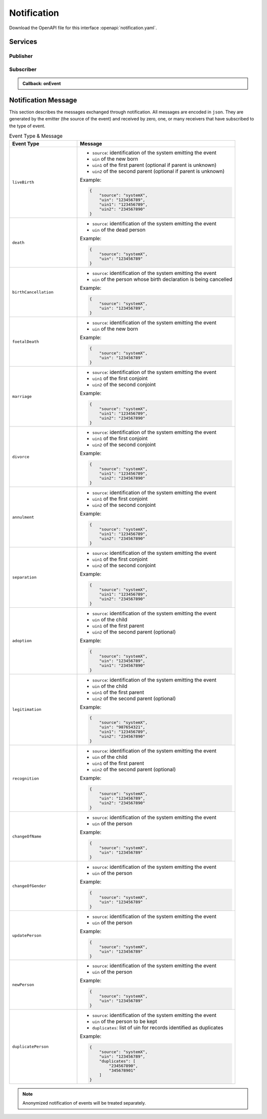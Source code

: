 
.. _annex-interface-notification:

Notification
------------

Download the OpenAPI file for this interface :openapi:`notification.yaml`.

Services
""""""""

Publisher
'''''''''

.. http:post:: /v1/topics
    :synopsis: Create a topic

    **Create a topic**

    Create a new topic. This service is idempotent.

    :query string name:
        The topic name
        (Required)
    :status 200:
        Topic was created.
    :status 500:
        Unexpected error

    **Example response:**

    .. sourcecode:: http

        HTTP/1.1 200 OK
        Content-Type: application/json

        {
            "uuid": "string",
            "name": "string"
        }


    **Example response:**

    .. sourcecode:: http

        HTTP/1.1 500 Internal Server Error
        Content-Type: application/json

        {
            "code": 1,
            "message": "string"
        }


.. http:get:: /v1/topics
    :synopsis: Get all topics

    **Get all topics**

    :status 200:
        Get all topics
    :status 500:
        Unexpected error

    **Example request:**

    .. sourcecode:: http

        GET /v1/topics HTTP/1.1
        Host: example.com



    **Example response:**

    .. sourcecode:: http

        HTTP/1.1 200 OK
        Content-Type: application/json

        [
            {
                "uuid": "string",
                "name": "string"
            }
        ]


    **Example response:**

    .. sourcecode:: http

        HTTP/1.1 500 Internal Server Error
        Content-Type: application/json

        {
            "code": 1,
            "message": "string"
        }


.. http:delete:: /v1/topics/{uuid}
    :synopsis: Delete a topic

    **Delete a topic**

    Delete a topic

    :param string uuid:
        the unique ID returned when the topic was created
    :status 204:
        Topic successfully removed
    :status 404:
        Topic not found
    :status 500:
        Unexpected error

    **Example response:**

    .. sourcecode:: http

        HTTP/1.1 500 Internal Server Error
        Content-Type: application/json

        {
            "code": 1,
            "message": "string"
        }


.. http:post:: /v1/topics/{uuid}/publish
    :synopsis: Post a notification to a topic.

    **Post a notification to a topic.**

    :param string uuid:
        the unique ID of the topic
    :query string subject:
        the subject of the message.
    :status 200:
        Notification published
    :status 500:
        Unexpected error

    **Example response:**

    .. sourcecode:: http

        HTTP/1.1 500 Internal Server Error
        Content-Type: application/json

        {
            "code": 1,
            "message": "string"
        }


Subscriber
''''''''''

.. http:post:: /v1/subscriptions
    :synopsis: Subscribe to a topic

    **Subscribe to a topic**

    Subscribes a client to receive event notification.
    
    Subscriptions are idempotent. Subscribing twice for the same topic and
    endpoint (protocol, address) will return the same subscription ID and the
    subscriber will receive only once the notifications.

    :query string topic:
        The name of the topic for which notifications will be sent
        (Required)
    :query string protocol:
        The protocol used to send the notification
    :query string address:
        the endpoint address, where the notifications will be sent.
        (Required)
    :query string policy:
        The delivery policy, expressing what happens when the message cannot be delivered.
        
        If not specified, retry will be done every hour for 7 days.
        
        The value is a set of integer separated by comma:
        
        - countdown: the number of seconds to wait before retrying. Default: 3600.
        - max: the maximum max number of retry. -1 indicates infinite retry. Default: 168
    :status 200:
        Subscription successfully created. Waiting for confirmation message.
    :status 500:
        Unexpected error

    **Example response:**

    .. sourcecode:: http

        HTTP/1.1 200 OK
        Content-Type: application/json

        {
            "uuid": "string",
            "topic": "string",
            "protocol": "http",
            "address": "string",
            "policy": "string",
            "active": true
        }


    **Example response:**

    .. sourcecode:: http

        HTTP/1.1 500 Internal Server Error
        Content-Type: application/json

        {
            "code": 1,
            "message": "string"
        }


.. admonition:: Callback: onEvent

    .. http:post:: {$request.query.address}
        :synopsis: null

        :status 200:
            Message received and processed.
        :status 500:
            Unexpected error
        :reqheader message-type:
            the type of the message
            (Required)
        :reqheader subscription-id:
            the unique ID of the subscription
        :reqheader message-id:
            the unique ID of the message
            (Required)
        :reqheader topic-id:
            the unique ID of the topic
            (Required)

        **Example request:**

        .. sourcecode:: http

            POST {$request.query.address} HTTP/1.1
            Host: example.com
            Content-Type: application/json

            {
                "type": "SubscriptionConfirmation",
                "token": "string",
                "topic": "string",
                "message": "string",
                "messageId": "string",
                "subject": "string",
                "subscribeURL": "https://example.com",
                "timestamp": "string"
            }


        **Example response:**

        .. sourcecode:: http

            HTTP/1.1 500 Internal Server Error
            Content-Type: application/json

            {
                "code": 1,
                "message": "string"
            }



.. http:get:: /v1/subscriptions
    :synopsis: Get all subscriptions

    **Get all subscriptions**

    :status 200:
        Get all subscriptions
    :status 500:
        Unexpected error

    **Example request:**

    .. sourcecode:: http

        GET /v1/subscriptions HTTP/1.1
        Host: example.com



    **Example response:**

    .. sourcecode:: http

        HTTP/1.1 200 OK
        Content-Type: application/json

        [
            {
                "uuid": "string",
                "topic": "string",
                "protocol": "http",
                "address": "string",
                "policy": "string",
                "active": true
            }
        ]


    **Example response:**

    .. sourcecode:: http

        HTTP/1.1 500 Internal Server Error
        Content-Type: application/json

        {
            "code": 1,
            "message": "string"
        }


.. http:delete:: /v1/subscriptions/{uuid}
    :synopsis: Unsubscribe from a topic

    **Unsubscribe from a topic**

    Unsubscribes a client from receiving notifications for a topic

    :param string uuid:
        the unique ID returned when the subscription was done
    :status 204:
        Subscription successfully removed
    :status 404:
        Subscription not found
    :status 500:
        Unexpected error

    **Example response:**

    .. sourcecode:: http

        HTTP/1.1 500 Internal Server Error
        Content-Type: application/json

        {
            "code": 1,
            "message": "string"
        }


.. http:get:: /v1/subscriptions/confirm
    :synopsis: Confirm the subscription

    **Confirm the subscription**

    Confirm a subscription

    :query string token:
        the token sent to the endpoint
        (Required)
    :status 200:
        Subscription successfully confirmed
    :status 400:
        Invalid token
    :status 500:
        Unexpected error

    **Example request:**

    .. sourcecode:: http

        GET /v1/subscriptions/confirm?token=string HTTP/1.1
        Host: example.com



    **Example response:**

    .. sourcecode:: http

        HTTP/1.1 500 Internal Server Error
        Content-Type: application/json

        {
            "code": 1,
            "message": "string"
        }

Notification Message
""""""""""""""""""""

This section describes the messages exchanged through notification. All messages
are encoded in ``json``. They are generated by the emitter (the source of the event)
and received by zero, one, or many receivers that have subscribed to the type of event.

.. list-table:: Event Type & Message
    :header-rows: 1
    :widths: 30 70
    :class: longtable
    
    * - Event Type
      - Message
      
    * - ``liveBirth``
      - - ``source``: identification of the system emitting the event
        - ``uin`` of the new born
        - ``uin1`` of the first parent (optional if parent is unknown)
        - ``uin2`` of the second parent (optional if parent is unknown)

        Example:

        .. code-block:: json

            {
                "source": "systemX",
                "uin": "123456789",
                "uin1": "123456789",
                "uin2": "234567890"
            }
            
    * - ``death``
      - - ``source``: identification of the system emitting the event
        - ``uin`` of the dead person

        Example:

        .. code-block:: json

            {
                "source": "systemX",
                "uin": "123456789"
            }
            
    * - ``birthCancellation``
      - - ``source``: identification of the system emitting the event
        - ``uin`` of the person whose birth declaration is being cancelled

        Example:

        .. code-block:: json

            {
                "source": "systemX",
                "uin": "123456789",
            }

    * - ``foetalDeath``
      - - ``source``: identification of the system emitting the event
        - ``uin`` of the new born

        Example:

        .. code-block:: json

            {
                "source": "systemX",
                "uin": "123456789"
            }
            
    * - ``marriage``
      - - ``source``: identification of the system emitting the event
        - ``uin1`` of the first conjoint
        - ``uin2`` of the second conjoint

        Example:

        .. code-block:: json

            {
                "source": "systemX",
                "uin1": "123456789",
                "uin2": "234567890"
            }
            
    * - ``divorce``
      - - ``source``: identification of the system emitting the event
        - ``uin1`` of the first conjoint
        - ``uin2`` of the second conjoint

        Example:

        .. code-block:: json

            {
                "source": "systemX",
                "uin1": "123456789",
                "uin2": "234567890"
            }
            
    * - ``annulment``
      - - ``source``: identification of the system emitting the event
        - ``uin1`` of the first conjoint
        - ``uin2`` of the second conjoint

        Example:

        .. code-block:: json

            {
                "source": "systemX",
                "uin1": "123456789",
                "uin2": "234567890"
            }
            
    * - ``separation``
      - - ``source``: identification of the system emitting the event
        - ``uin1`` of the first conjoint
        - ``uin2`` of the second conjoint

        Example:

        .. code-block:: json

            {
                "source": "systemX",
                "uin1": "123456789",
                "uin2": "234567890"
            }
            
    * - ``adoption``
      - - ``source``: identification of the system emitting the event
        - ``uin`` of the child
        - ``uin1`` of the first parent
        - ``uin2`` of the second parent (optional)

        Example:

        .. code-block:: json

            {
                "source": "systemX",
                "uin": "123456789",
                "uin1": "234567890"
            }
            
    * - ``legitimation``
      - - ``source``: identification of the system emitting the event
        - ``uin`` of the child
        - ``uin1`` of the first parent
        - ``uin2`` of the second parent (optional)

        Example:

        .. code-block:: json

            {
                "source": "systemX",
                "uin": "987654321",
                "uin1": "123456789",
                "uin2": "234567890"
            }
            
    * - ``recognition``
      - - ``source``: identification of the system emitting the event
        - ``uin`` of the child
        - ``uin1`` of the first parent
        - ``uin2`` of the second parent (optional)

        Example:

        .. code-block:: json

            {
                "source": "systemX",
                "uin": "123456789",
                "uin2": "234567890"
            }
            
    * - ``changeOfName``
      - - ``source``: identification of the system emitting the event
        - ``uin`` of the person

        Example:

        .. code-block:: json

            {
                "source": "systemX",
                "uin": "123456789"
            }
            
    * - ``changeOfGender``
      - - ``source``: identification of the system emitting the event
        - ``uin`` of the person

        Example:

        .. code-block:: json

            {
                "source": "systemX",
                "uin": "123456789"
            }
            
    * - ``updatePerson``
      - - ``source``: identification of the system emitting the event
        - ``uin`` of the person

        Example:

        .. code-block:: json

            {
                "source": "systemX",
                "uin": "123456789"
            }
            
    * - ``newPerson``
      - - ``source``: identification of the system emitting the event
        - ``uin`` of the person

        Example:

        .. code-block:: json

            {
                "source": "systemX",
                "uin": "123456789"
            }

    * - ``duplicatePerson``
      - - ``source``: identification of the system emitting the event
        - ``uin`` of the person to be kept
        - ``duplicates``: list of uin for records identified as duplicates

        Example:

        .. code-block:: json

            {
                "source": "systemX",
                "uin": "123456789",
                "duplicates": [
                    "234567890",
                    "345678901"
                ]
            }
            
.. note::

    Anonymized notification of events will be treated separately.


